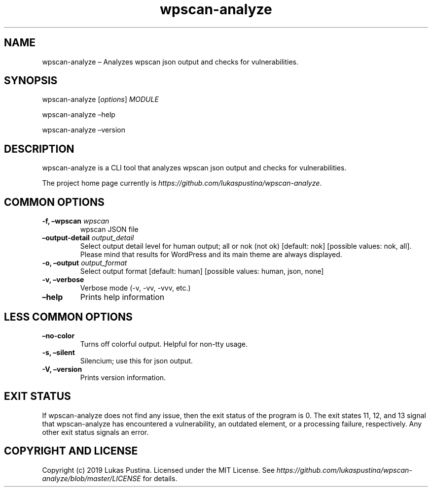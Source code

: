 .\" Automatically generated by Pandoc 2.7.2
.\"
.TH "wpscan-analyze" "1"
.hy
.SH NAME
.PP
wpscan-analyze \[en] Analyzes wpscan json output and checks for
vulnerabilities.
.SH SYNOPSIS
.PP
wpscan-analyze [\f[I]options\f[R]] \f[I]MODULE\f[R]
.PP
wpscan-analyze \[en]help
.PP
wpscan-analyze \[en]version
.SH DESCRIPTION
.PP
wpscan-analyze is a CLI tool that analyzes wpscan json output and checks
for vulnerabilities.
.PP
The project home page currently is
\f[I]https://github.com/lukaspustina/wpscan-analyze\f[R].
.SH COMMON OPTIONS
.TP
.B -f, \[en]wpscan \f[I]wpscan\f[R]
wpscan JSON file
.TP
.B \[en]output-detail \f[I]output_detail\f[R]
Select output detail level for human output; all or nok (not ok)
[default: nok] [possible values: nok, all].
Please mind that results for WordPress and its main theme are always
displayed.
.TP
.B -o, \[en]output \f[I]output_format\f[R]
Select output format [default: human] [possible values: human, json,
none]
.TP
.B -v, \[en]verbose
Verbose mode (-v, -vv, -vvv, etc.)
.TP
.B \[en]help
Prints help information
.SH LESS COMMON OPTIONS
.TP
.B \[en]no-color
Turns off colorful output.
Helpful for non-tty usage.
.TP
.B -s, \[en]silent
Silencium; use this for json output.
.TP
.B -V, \[en]version
Prints version information.
.SH EXIT STATUS
.PP
If wpscan-analyze does not find any issue, then the exit status of the
program is 0.
The exit states 11, 12, and 13 signal that wpscan-analyze has
encountered a vulnerability, an outdated element, or a processing
failure, respectively.
Any other exit status signals an error.
.SH COPYRIGHT AND LICENSE
.PP
Copyright (c) 2019 Lukas Pustina.
Licensed under the MIT License.
See
\f[I]https://github.com/lukaspustina/wpscan-analyze/blob/master/LICENSE\f[R]
for details.
